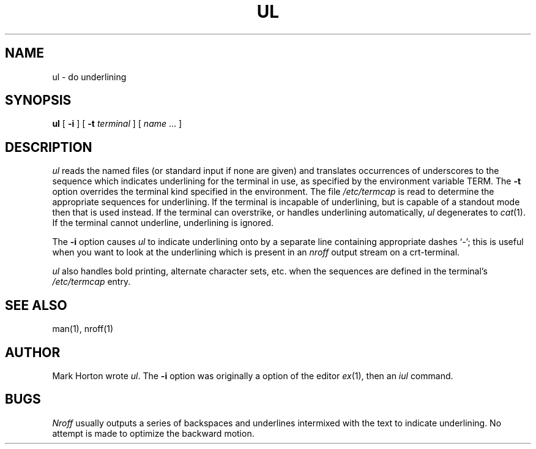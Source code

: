 '\"macro stdmacro
.TH UL 1 
.UC 4
.SH NAME
ul \- do underlining
.SH SYNOPSIS
.B ul
[
.B \-i
] [
.B \-t
.I terminal
]
[
.I name
\&...
]
.SH DESCRIPTION
.I ul
reads the named files (or standard input if none are given)
and translates occurrences of underscores to the sequence
which indicates underlining for the terminal in use, as specified
by the environment variable
TERM.
The
.B \-t
option overrides the terminal kind specified in the environment.
The file
.I /etc/termcap
is read to determine the appropriate sequences for underlining.
If the terminal is incapable of underlining, but is capable of
a standout mode then that is used instead.
If the terminal can overstrike,
or handles underlining automatically,
.I ul
degenerates to
.IR cat (1).
If the terminal cannot underline, underlining is ignored.
.PP
The
.B \-i
option causes
.I ul
to indicate underlining onto by a separate line containing appropriate
dashes `\-'; this is useful when you want to look at the underlining
which is present in an
.I nroff
output stream on a crt-terminal.
.PP
.I ul
also handles bold printing, alternate character sets, etc. when the
sequences are defined in the terminal's
.I /etc/termcap
entry.
.SH "SEE ALSO"
man(1), nroff(1)
.SH AUTHOR
Mark Horton wrote
.IR ul .
The
.B \-i
option was originally a option of the editor
.IR ex (1),
then an
.I iul
command.
.SH BUGS
.I Nroff
usually outputs a series of backspaces and underlines intermixed
with the text to indicate underlining.  No attempt is made to optimize
the backward motion.
.\" $Source: /d2/3.7/src/man/u_man/man1/RCS/ul.1,v $
.\" @(#)$Revision: 1.1 $
.\" $Date: 89/03/27 16:51:06 $
